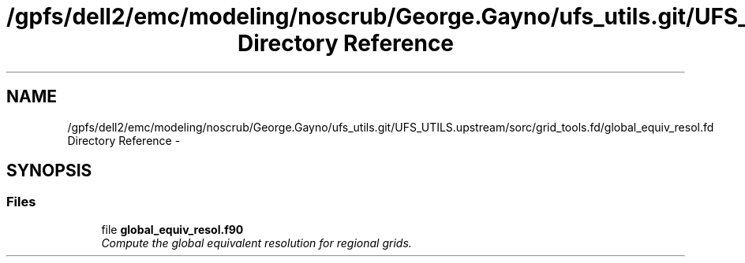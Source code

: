 .TH "/gpfs/dell2/emc/modeling/noscrub/George.Gayno/ufs_utils.git/UFS_UTILS.upstream/sorc/grid_tools.fd/global_equiv_resol.fd Directory Reference" 3 "Wed Jun 1 2022" "Version 1.7.0" "grid_tools" \" -*- nroff -*-
.ad l
.nh
.SH NAME
/gpfs/dell2/emc/modeling/noscrub/George.Gayno/ufs_utils.git/UFS_UTILS.upstream/sorc/grid_tools.fd/global_equiv_resol.fd Directory Reference \- 
.SH SYNOPSIS
.br
.PP
.SS "Files"

.in +1c
.ti -1c
.RI "file \fBglobal_equiv_resol\&.f90\fP"
.br
.RI "\fICompute the global equivalent resolution for regional grids\&. \fP"
.in -1c

